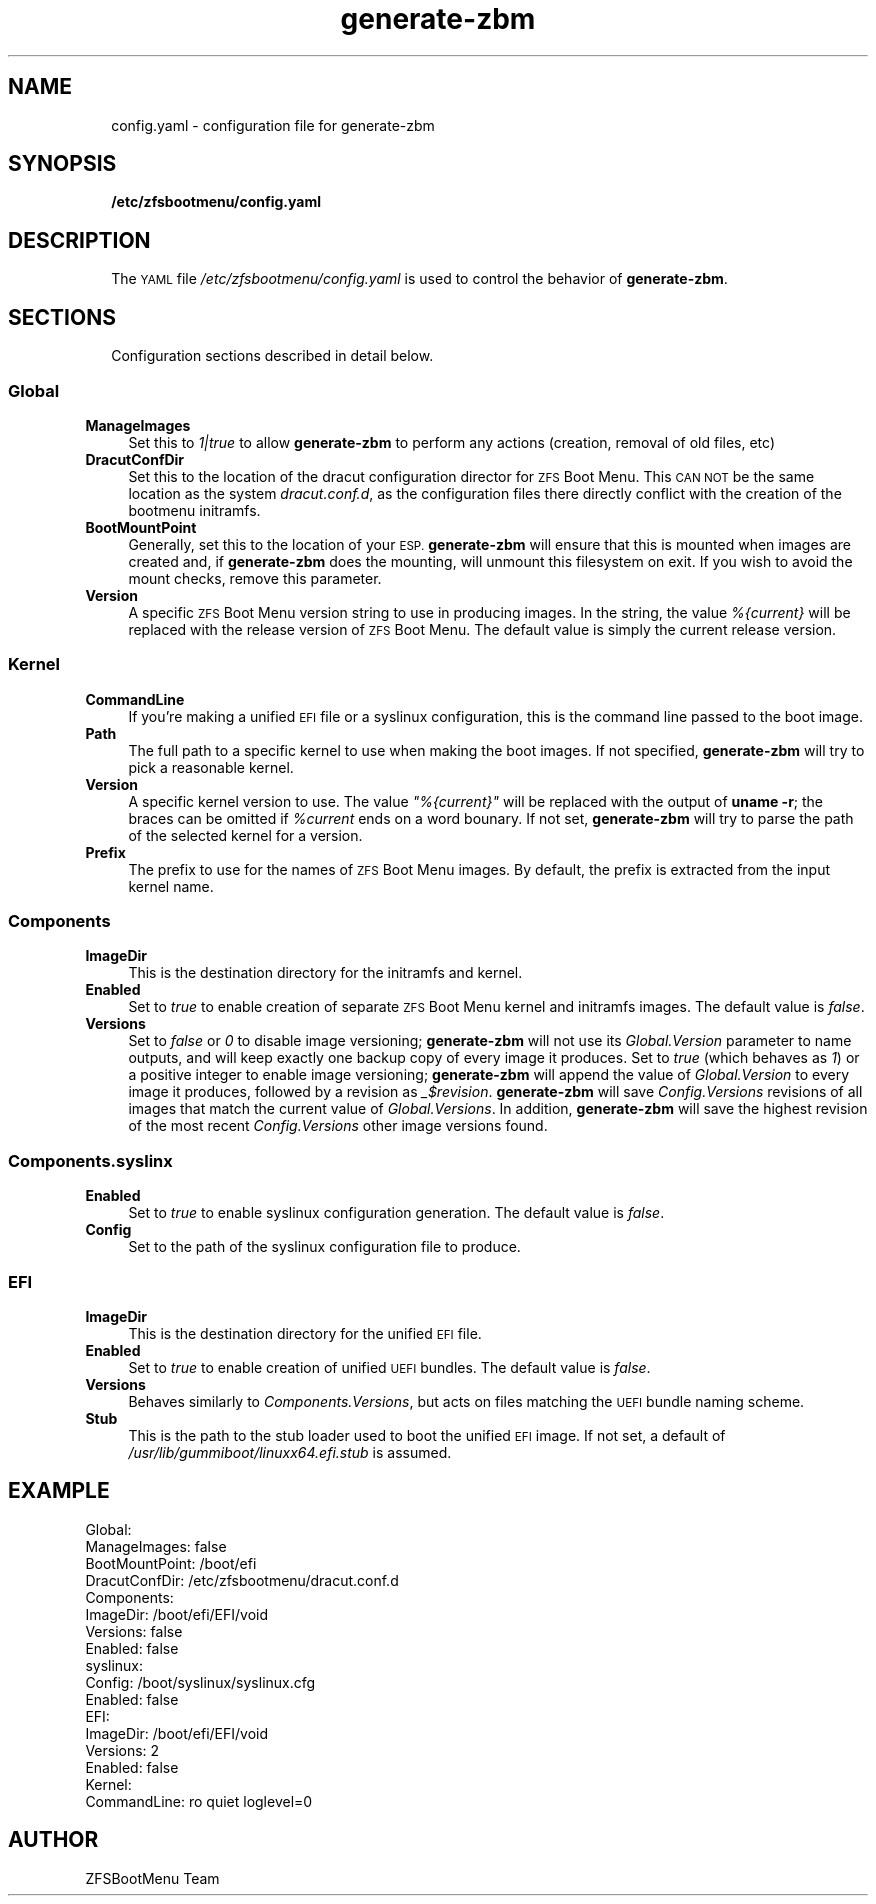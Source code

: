 .\" Automatically generated by Pod::Man 4.11 (Pod::Simple 3.35)
.\"
.\" Standard preamble:
.\" ========================================================================
.de Sp \" Vertical space (when we can't use .PP)
.if t .sp .5v
.if n .sp
..
.de Vb \" Begin verbatim text
.ft CW
.nf
.ne \\$1
..
.de Ve \" End verbatim text
.ft R
.fi
..
.\" Set up some character translations and predefined strings.  \*(-- will
.\" give an unbreakable dash, \*(PI will give pi, \*(L" will give a left
.\" double quote, and \*(R" will give a right double quote.  \*(C+ will
.\" give a nicer C++.  Capital omega is used to do unbreakable dashes and
.\" therefore won't be available.  \*(C` and \*(C' expand to `' in nroff,
.\" nothing in troff, for use with C<>.
.tr \(*W-
.ds C+ C\v'-.1v'\h'-1p'\s-2+\h'-1p'+\s0\v'.1v'\h'-1p'
.ie n \{\
.    ds -- \(*W-
.    ds PI pi
.    if (\n(.H=4u)&(1m=24u) .ds -- \(*W\h'-12u'\(*W\h'-12u'-\" diablo 10 pitch
.    if (\n(.H=4u)&(1m=20u) .ds -- \(*W\h'-12u'\(*W\h'-8u'-\"  diablo 12 pitch
.    ds L" ""
.    ds R" ""
.    ds C` ""
.    ds C' ""
'br\}
.el\{\
.    ds -- \|\(em\|
.    ds PI \(*p
.    ds L" ``
.    ds R" ''
.    ds C`
.    ds C'
'br\}
.\"
.\" Escape single quotes in literal strings from groff's Unicode transform.
.ie \n(.g .ds Aq \(aq
.el       .ds Aq '
.\"
.\" If the F register is >0, we'll generate index entries on stderr for
.\" titles (.TH), headers (.SH), subsections (.SS), items (.Ip), and index
.\" entries marked with X<> in POD.  Of course, you'll have to process the
.\" output yourself in some meaningful fashion.
.\"
.\" Avoid warning from groff about undefined register 'F'.
.de IX
..
.nr rF 0
.if \n(.g .if rF .nr rF 1
.if (\n(rF:(\n(.g==0)) \{\
.    if \nF \{\
.        de IX
.        tm Index:\\$1\t\\n%\t"\\$2"
..
.        if !\nF==2 \{\
.            nr % 0
.            nr F 2
.        \}
.    \}
.\}
.rr rF
.\"
.\" Accent mark definitions (@(#)ms.acc 1.5 88/02/08 SMI; from UCB 4.2).
.\" Fear.  Run.  Save yourself.  No user-serviceable parts.
.    \" fudge factors for nroff and troff
.if n \{\
.    ds #H 0
.    ds #V .8m
.    ds #F .3m
.    ds #[ \f1
.    ds #] \fP
.\}
.if t \{\
.    ds #H ((1u-(\\\\n(.fu%2u))*.13m)
.    ds #V .6m
.    ds #F 0
.    ds #[ \&
.    ds #] \&
.\}
.    \" simple accents for nroff and troff
.if n \{\
.    ds ' \&
.    ds ` \&
.    ds ^ \&
.    ds , \&
.    ds ~ ~
.    ds /
.\}
.if t \{\
.    ds ' \\k:\h'-(\\n(.wu*8/10-\*(#H)'\'\h"|\\n:u"
.    ds ` \\k:\h'-(\\n(.wu*8/10-\*(#H)'\`\h'|\\n:u'
.    ds ^ \\k:\h'-(\\n(.wu*10/11-\*(#H)'^\h'|\\n:u'
.    ds , \\k:\h'-(\\n(.wu*8/10)',\h'|\\n:u'
.    ds ~ \\k:\h'-(\\n(.wu-\*(#H-.1m)'~\h'|\\n:u'
.    ds / \\k:\h'-(\\n(.wu*8/10-\*(#H)'\z\(sl\h'|\\n:u'
.\}
.    \" troff and (daisy-wheel) nroff accents
.ds : \\k:\h'-(\\n(.wu*8/10-\*(#H+.1m+\*(#F)'\v'-\*(#V'\z.\h'.2m+\*(#F'.\h'|\\n:u'\v'\*(#V'
.ds 8 \h'\*(#H'\(*b\h'-\*(#H'
.ds o \\k:\h'-(\\n(.wu+\w'\(de'u-\*(#H)/2u'\v'-.3n'\*(#[\z\(de\v'.3n'\h'|\\n:u'\*(#]
.ds d- \h'\*(#H'\(pd\h'-\w'~'u'\v'-.25m'\f2\(hy\fP\v'.25m'\h'-\*(#H'
.ds D- D\\k:\h'-\w'D'u'\v'-.11m'\z\(hy\v'.11m'\h'|\\n:u'
.ds th \*(#[\v'.3m'\s+1I\s-1\v'-.3m'\h'-(\w'I'u*2/3)'\s-1o\s+1\*(#]
.ds Th \*(#[\s+2I\s-2\h'-\w'I'u*3/5'\v'-.3m'o\v'.3m'\*(#]
.ds ae a\h'-(\w'a'u*4/10)'e
.ds Ae A\h'-(\w'A'u*4/10)'E
.    \" corrections for vroff
.if v .ds ~ \\k:\h'-(\\n(.wu*9/10-\*(#H)'\s-2\u~\d\s+2\h'|\\n:u'
.if v .ds ^ \\k:\h'-(\\n(.wu*10/11-\*(#H)'\v'-.4m'^\v'.4m'\h'|\\n:u'
.    \" for low resolution devices (crt and lpr)
.if \n(.H>23 .if \n(.V>19 \
\{\
.    ds : e
.    ds 8 ss
.    ds o a
.    ds d- d\h'-1'\(ga
.    ds D- D\h'-1'\(hy
.    ds th \o'bp'
.    ds Th \o'LP'
.    ds ae ae
.    ds Ae AE
.\}
.rm #[ #] #H #V #F C
.\" ========================================================================
.\"
.IX Title "generate-zbm 5"
.TH generate-zbm 5 "2020-08-14" "1.4rc1" "config.yaml"
.\" For nroff, turn off justification.  Always turn off hyphenation; it makes
.\" way too many mistakes in technical documents.
.if n .ad l
.nh
.SH "NAME"
.RS 2
config.yaml \- configuration file for generate\-zbm
.RE
.SH "SYNOPSIS"
.IX Header "SYNOPSIS"
.RS 2
\&\fB/etc/zfsbootmenu/config.yaml\fR
.RE
.SH "DESCRIPTION"
.IX Header "DESCRIPTION"
.RS 2
The \s-1YAML\s0 file \fI/etc/zfsbootmenu/config.yaml\fR is used to control the behavior of \fBgenerate-zbm\fR.
.RE
.SH "SECTIONS"
.IX Header "SECTIONS"
.RS 2
Configuration sections described in detail below.
.RE
.SS "Global"
.IX Subsection "Global"
.IP "\fBManageImages\fR" 4
.IX Item "ManageImages"
Set this to \fI1|true\fR to allow \fBgenerate-zbm\fR to perform any actions (creation, removal of old files, etc)
.IP "\fBDracutConfDir\fR" 4
.IX Item "DracutConfDir"
Set this to the location of the dracut configuration director for \s-1ZFS\s0 Boot Menu. This \s-1CAN NOT\s0 be the same location as the system \fIdracut.conf.d\fR, as the configuration files there directly conflict with the creation of the bootmenu initramfs.
.IP "\fBBootMountPoint\fR" 4
.IX Item "BootMountPoint"
Generally, set this to the location of your \s-1ESP.\s0 \fBgenerate-zbm\fR will ensure that this is mounted when images are created and, if \fBgenerate-zbm\fR does the mounting, will unmount this filesystem on exit. If you wish to avoid the mount checks, remove this parameter.
.IP "\fBVersion\fR" 4
.IX Item "Version"
A specific \s-1ZFS\s0 Boot Menu version string to use in producing images. In the string, the value \fI%{current}\fR will be replaced with the release version of \s-1ZFS\s0 Boot Menu. The default value is simply the current release version.
.SS "Kernel"
.IX Subsection "Kernel"
.IP "\fBCommandLine\fR" 4
.IX Item "CommandLine"
If you're making a unified \s-1EFI\s0 file or a syslinux configuration, this is the command line passed to the boot image.
.IP "\fBPath\fR" 4
.IX Item "Path"
The full path to a specific kernel to use when making the boot images. If not specified, \fBgenerate-zbm\fR will try to pick a reasonable kernel.
.IP "\fBVersion\fR" 4
.IX Item "Version"
A specific kernel version to use. The value \fI\*(L"%{current}\*(R"\fR will be replaced with the output of \fBuname \-r\fR; the braces can be omitted if \fI\f(CI%current\fI\fR ends on a word bounary. If not set, \fBgenerate-zbm\fR will try to parse the path of the selected kernel for a version.
.IP "\fBPrefix\fR" 4
.IX Item "Prefix"
The prefix to use for the names of \s-1ZFS\s0 Boot Menu images. By default, the prefix is extracted from the input kernel name.
.SS "Components"
.IX Subsection "Components"
.IP "\fBImageDir\fR" 4
.IX Item "ImageDir"
This is the destination directory for the initramfs and kernel.
.IP "\fBEnabled\fR" 4
.IX Item "Enabled"
Set to \fItrue\fR to enable creation of separate \s-1ZFS\s0 Boot Menu kernel and initramfs images. The default value is \fIfalse\fR.
.IP "\fBVersions\fR" 4
.IX Item "Versions"
Set to \fIfalse\fR or \fI0\fR to disable image versioning; \fBgenerate-zbm\fR will not use its \fIGlobal.Version\fR parameter to name outputs, and will keep exactly one backup copy of every image it produces. Set to \fItrue\fR (which behaves as \fI1\fR) or a positive integer to enable image versioning; \fBgenerate-zbm\fR will append the value of \fIGlobal.Version\fR to every image it produces, followed by a revision as \fI_$revision\fR. \fBgenerate-zbm\fR will save \fIConfig.Versions\fR revisions of all images that match the current value of \fIGlobal.Versions\fR. In addition, \fBgenerate-zbm\fR will save the highest revision of the most recent \fIConfig.Versions\fR other image versions found.
.SS "Components.syslinx"
.IX Subsection "Components.syslinx"
.IP "\fBEnabled\fR" 4
.IX Item "Enabled"
Set to \fItrue\fR to enable syslinux configuration generation. The default value is \fIfalse\fR.
.IP "\fBConfig\fR" 4
.IX Item "Config"
Set to the path of the syslinux configuration file to produce.
.SS "\s-1EFI\s0"
.IX Subsection "EFI"
.IP "\fBImageDir\fR" 4
.IX Item "ImageDir"
This is the destination directory for the unified \s-1EFI\s0 file.
.IP "\fBEnabled\fR" 4
.IX Item "Enabled"
Set to \fItrue\fR to enable creation of unified \s-1UEFI\s0 bundles. The default value is \fIfalse\fR.
.IP "\fBVersions\fR" 4
.IX Item "Versions"
Behaves similarly to \fIComponents.Versions\fR, but acts on files matching the \s-1UEFI\s0 bundle naming scheme.
.IP "\fBStub\fR" 4
.IX Item "Stub"
This is the path to the stub loader used to boot the unified \s-1EFI\s0 image. If not set, a default of \fI/usr/lib/gummiboot/linuxx64.efi.stub\fR is assumed.
.SH "EXAMPLE"
.IX Header "EXAMPLE"
.Vb 10
\&  Global:
\&    ManageImages: false
\&    BootMountPoint: /boot/efi
\&    DracutConfDir: /etc/zfsbootmenu/dracut.conf.d
\&  Components:
\&    ImageDir: /boot/efi/EFI/void
\&    Versions: false
\&    Enabled: false
\&    syslinux:
\&      Config: /boot/syslinux/syslinux.cfg
\&      Enabled: false
\&  EFI:
\&    ImageDir: /boot/efi/EFI/void
\&    Versions: 2
\&    Enabled: false
\&  Kernel:
\&    CommandLine: ro quiet loglevel=0
.Ve
.SH "AUTHOR"
.IX Header "AUTHOR"
ZFSBootMenu Team
